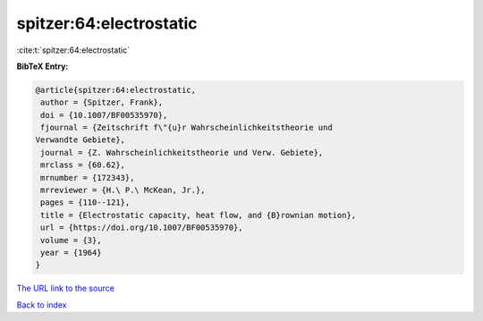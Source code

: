 spitzer:64:electrostatic
========================

:cite:t:`spitzer:64:electrostatic`

**BibTeX Entry:**

.. code-block:: bibtex

   @article{spitzer:64:electrostatic,
    author = {Spitzer, Frank},
    doi = {10.1007/BF00535970},
    fjournal = {Zeitschrift f\"{u}r Wahrscheinlichkeitstheorie und
   Verwandte Gebiete},
    journal = {Z. Wahrscheinlichkeitstheorie und Verw. Gebiete},
    mrclass = {60.62},
    mrnumber = {172343},
    mrreviewer = {H.\ P.\ McKean, Jr.},
    pages = {110--121},
    title = {Electrostatic capacity, heat flow, and {B}rownian motion},
    url = {https://doi.org/10.1007/BF00535970},
    volume = {3},
    year = {1964}
   }
`The URL link to the source <ttps://doi.org/10.1007/BF00535970}>`_


`Back to index <../By-Cite-Keys.html>`_
